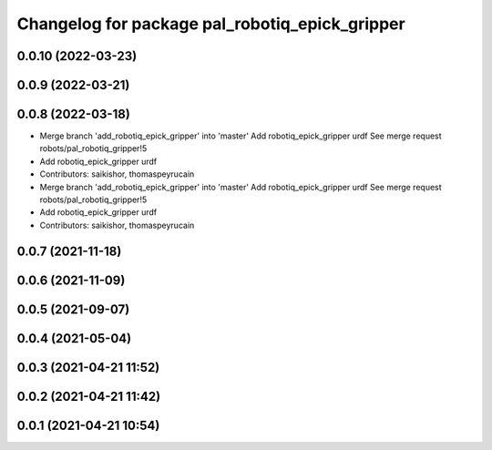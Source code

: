 ^^^^^^^^^^^^^^^^^^^^^^^^^^^^^^^^^^^^^^^^^^^^^^^
Changelog for package pal_robotiq_epick_gripper
^^^^^^^^^^^^^^^^^^^^^^^^^^^^^^^^^^^^^^^^^^^^^^^

0.0.10 (2022-03-23)
-------------------

0.0.9 (2022-03-21)
------------------

0.0.8 (2022-03-18)
------------------
* Merge branch 'add_robotiq_epick_gripper' into 'master'
  Add robotiq_epick_gripper urdf
  See merge request robots/pal_robotiq_gripper!5
* Add robotiq_epick_gripper urdf
* Contributors: saikishor, thomaspeyrucain

* Merge branch 'add_robotiq_epick_gripper' into 'master'
  Add robotiq_epick_gripper urdf
  See merge request robots/pal_robotiq_gripper!5
* Add robotiq_epick_gripper urdf
* Contributors: saikishor, thomaspeyrucain

0.0.7 (2021-11-18)
------------------

0.0.6 (2021-11-09)
------------------

0.0.5 (2021-09-07)
------------------

0.0.4 (2021-05-04)
------------------

0.0.3 (2021-04-21 11:52)
------------------------

0.0.2 (2021-04-21 11:42)
------------------------

0.0.1 (2021-04-21 10:54)
------------------------
